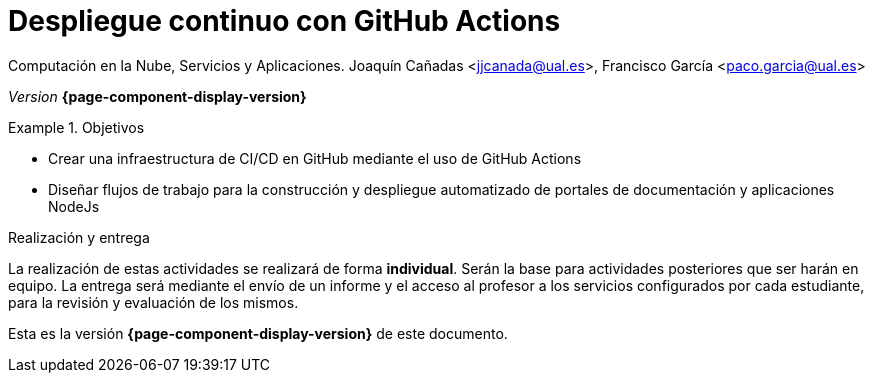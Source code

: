 ////
Nombre y título del trabajo
////
= Despliegue continuo con GitHub Actions
:navtitle: Introducción

Computación en la Nube, Servicios y Aplicaciones. Joaquín Cañadas <jjcanada@ual.es>, Francisco García <paco.garcia@ual.es>

_Version_ *{page-component-display-version}*


////
COLOCA A CONTINUACION LOS OBJETIVOS
////
.Objetivos
====
* Crear una infraestructura de CI/CD en GitHub mediante el uso de GitHub Actions
* Diseñar flujos de trabajo para la construcción y despliegue automatizado de portales de documentación y aplicaciones NodeJs
====

.Realización y entrega
****
La realización de estas actividades se realizará de forma **individual**. Serán la base para actividades posteriores que ser harán en equipo. 
La entrega será mediante el envío de un informe y el acceso al profesor a los servicios configurados por cada estudiante, para la revisión y evaluación de los mismos. 
****

Esta es la versión *{page-component-display-version}* de este documento.